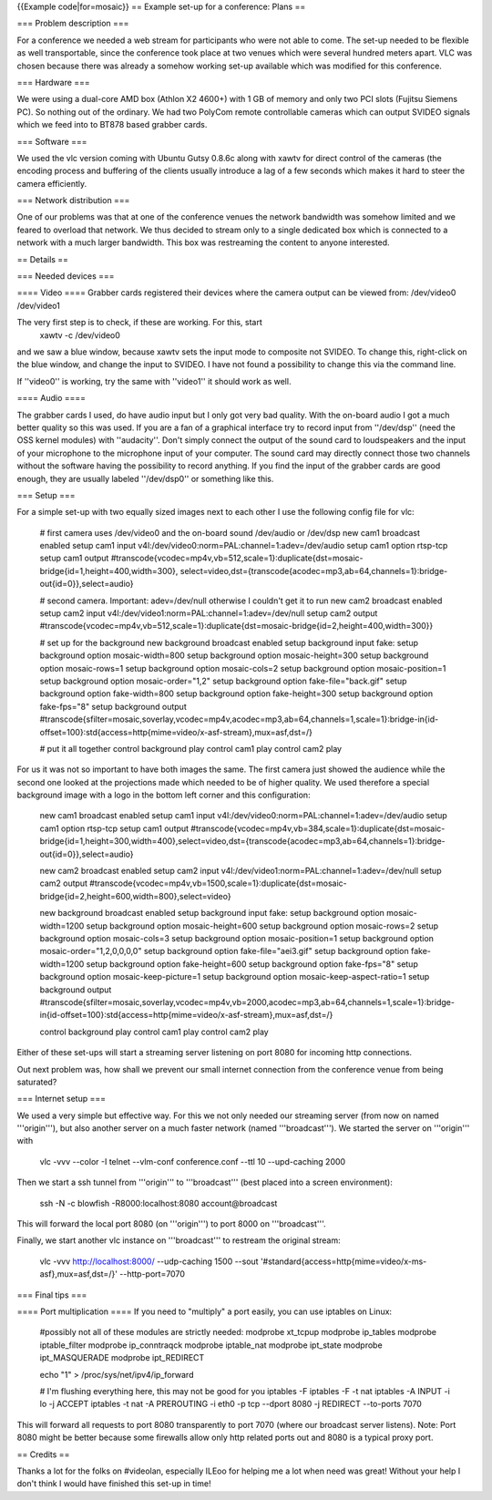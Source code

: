 {{Example code|for=mosaic}} == Example set-up for a conference: Plans ==

=== Problem description ===

For a conference we needed a web stream for participants who were not
able to come. The set-up needed to be flexible as well transportable,
since the conference took place at two venues which were several hundred
meters apart. VLC was chosen because there was already a somehow working
set-up available which was modified for this conference.

=== Hardware ===

We were using a dual-core AMD box (Athlon X2 4600+) with 1 GB of memory
and only two PCI slots (Fujitsu Siemens PC). So nothing out of the
ordinary. We had two PolyCom remote controllable cameras which can
output SVIDEO signals which we feed into to BT878 based grabber cards.

=== Software ===

We used the vlc version coming with Ubuntu Gutsy 0.8.6c along with xawtv
for direct control of the cameras (the encoding process and buffering of
the clients usually introduce a lag of a few seconds which makes it hard
to steer the camera efficiently.

=== Network distribution ===

One of our problems was that at one of the conference venues the network
bandwidth was somehow limited and we feared to overload that network. We
thus decided to stream only to a single dedicated box which is connected
to a network with a much larger bandwidth. This box was restreaming the
content to anyone interested.

== Details ==

=== Needed devices ===

==== Video ==== Grabber cards registered their devices where the camera
output can be viewed from: /dev/video0 /dev/video1

The very first step is to check, if these are working. For this, start
   xawtv -c /dev/video0

and we saw a blue window, because xawtv sets the input mode to composite
not SVIDEO. To change this, right-click on the blue window, and change
the input to SVIDEO. I have not found a possibility to change this via
the command line.

If ''video0'' is working, try the same with ''video1'' it should work as
well.

==== Audio ====

The grabber cards I used, do have audio input but I only got very bad
quality. With the on-board audio I got a much better quality so this was
used. If you are a fan of a graphical interface try to record input from
''/dev/dsp'' (need the OSS kernel modules) with ''audacity''. Don't
simply connect the output of the sound card to loudspeakers and the
input of your microphone to the microphone input of your computer. The
sound card may directly connect those two channels without the software
having the possibility to record anything. If you find the input of the
grabber cards are good enough, they are usually labeled ''/dev/dsp0'' or
something like this.

=== Setup ===

For a simple set-up with two equally sized images next to each other I
use the following config file for vlc:

   # first camera uses /dev/video0 and the on-board sound /dev/audio or
   /dev/dsp new cam1 broadcast enabled setup cam1 input
   v4l:/dev/video0:norm=PAL:channel=1:adev=/dev/audio setup cam1 option
   rtsp-tcp setup cam1 output
   #transcode{vcodec=mp4v,vb=512,scale=1}:duplicate{dst=mosaic-bridge{id=1,height=400,width=300},
   select=video,dst={transcode{acodec=mp3,ab=64,channels=1}:bridge-out{id=0}},select=audio}

   # second camera. Important: adev=/dev/null otherwise I couldn't get
   it to run new cam2 broadcast enabled setup cam2 input
   v4l:/dev/video1:norm=PAL:channel=1:adev=/dev/null setup cam2 output
   #transcode{vcodec=mp4v,vb=512,scale=1}:duplicate{dst=mosaic-bridge{id=2,height=400,width=300}}

   # set up for the background new background broadcast enabled setup
   background input fake: setup background option mosaic-width=800 setup
   background option mosaic-height=300 setup background option
   mosaic-rows=1 setup background option mosaic-cols=2 setup background
   option mosaic-position=1 setup background option mosaic-order="1,2"
   setup background option fake-file="back.gif" setup background option
   fake-width=800 setup background option fake-height=300 setup
   background option fake-fps="8" setup background output
   #transcode{sfilter=mosaic,soverlay,vcodec=mp4v,acodec=mp3,ab=64,channels=1,scale=1}:bridge-in{id-offset=100}:std{access=http{mime=video/x-asf-stream},mux=asf,dst=/}

   # put it all together control background play control cam1 play
   control cam2 play

For us it was not so important to have both images the same. The first
camera just showed the audience while the second one looked at the
projections made which needed to be of higher quality. We used therefore
a special background image with a logo in the bottom left corner and
this configuration:

   new cam1 broadcast enabled setup cam1 input
   v4l:/dev/video0:norm=PAL:channel=1:adev=/dev/audio setup cam1 option
   rtsp-tcp setup cam1 output
   #transcode{vcodec=mp4v,vb=384,scale=1}:duplicate{dst=mosaic-bridge{id=1,height=300,width=400},select=video,dst={transcode{acodec=mp3,ab=64,channels=1}:bridge-out{id=0}},select=audio}

   new cam2 broadcast enabled setup cam2 input
   v4l:/dev/video1:norm=PAL:channel=1:adev=/dev/null setup cam2 output
   #transcode{vcodec=mp4v,vb=1500,scale=1}:duplicate{dst=mosaic-bridge{id=2,height=600,width=800},select=video}

   new background broadcast enabled setup background input fake: setup
   background option mosaic-width=1200 setup background option
   mosaic-height=600 setup background option mosaic-rows=2 setup
   background option mosaic-cols=3 setup background option
   mosaic-position=1 setup background option mosaic-order="1,2,0,0,0,0"
   setup background option fake-file="aei3.gif" setup background option
   fake-width=1200 setup background option fake-height=600 setup
   background option fake-fps="8" setup background option
   mosaic-keep-picture=1 setup background option
   mosaic-keep-aspect-ratio=1 setup background output
   #transcode{sfilter=mosaic,soverlay,vcodec=mp4v,vb=2000,acodec=mp3,ab=64,channels=1,scale=1}:bridge-in{id-offset=100}:std{access=http{mime=video/x-asf-stream},mux=asf,dst=/}

   control background play control cam1 play control cam2 play

Either of these set-ups will start a streaming server listening on port
8080 for incoming http connections.

Out next problem was, how shall we prevent our small internet connection
from the conference venue from being saturated?

=== Internet setup ===

We used a very simple but effective way. For this we not only needed our
streaming server (from now on named '''origin'''), but also another
server on a much faster network (named '''broadcast'''). We started the
server on '''origin''' with

   vlc -vvv --color -I telnet --vlm-conf conference.conf --ttl 10
   --upd-caching 2000

Then we start a ssh tunnel from '''origin''' to '''broadcast''' (best
placed into a screen environment):

   ssh -N -c blowfish -R8000:localhost:8080 account@broadcast

This will forward the local port 8080 (on '''origin''') to port 8000 on
'''broadcast'''.

Finally, we start another vlc instance on '''broadcast''' to restream
the original stream:

   vlc -vvv http://localhost:8000/ --udp-caching 1500 --sout
   '#standard{access=http{mime=video/x-ms-asf},mux=asf,dst=/}'
   --http-port=7070

=== Final tips ===

==== Port multiplication ==== If you need to "multiply" a port easily,
you can use iptables on Linux:

   #possibly not all of these modules are strictly needed: modprobe
   xt_tcpup modprobe ip_tables modprobe iptable_filter modprobe
   ip_conntraqck modprobe iptable_nat modprobe ipt_state modprobe
   ipt_MASQUERADE modprobe ipt_REDIRECT

   echo "1" > /proc/sys/net/ipv4/ip_forward

   # I'm flushing everything here, this may not be good for you iptables
   -F iptables -F -t nat iptables -A INPUT -i lo -j ACCEPT iptables -t
   nat -A PREROUTING -i eth0 -p tcp --dport 8080 -j REDIRECT --to-ports
   7070

This will forward all requests to port 8080 transparently to port 7070
(where our broadcast server listens). Note: Port 8080 might be better
because some firewalls allow only http related ports out and 8080 is a
typical proxy port.

== Credits ==

Thanks a lot for the folks on #videolan, especially ILEoo for helping me
a lot when need was great! Without your help I don't think I would have
finished this set-up in time!
